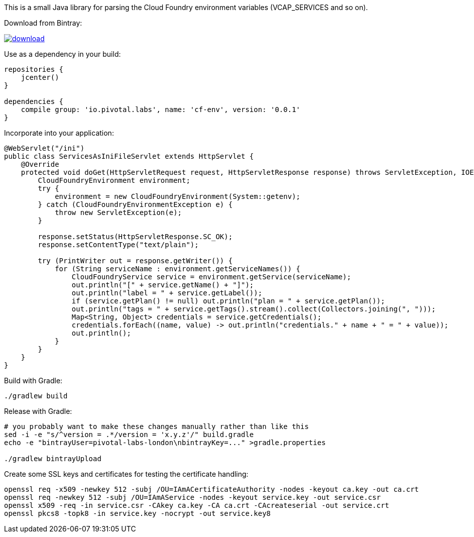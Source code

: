 This is a small Java library for parsing the Cloud Foundry environment variables (VCAP_SERVICES and so on).

// the first line of this file is used as a description in the POM, so keep it short and sweet!

Download from Bintray:

image::https://api.bintray.com/packages/pivotal-labs-london/maven/cf-env/images/download.svg[link="https://bintray.com/pivotal-labs-london/maven/cf-env/_latestVersion"]

Use as a dependency in your build:

--------------------------------------
repositories {
    jcenter()
}

dependencies {
    compile group: 'io.pivotal.labs', name: 'cf-env', version: '0.0.1'
}
--------------------------------------

Incorporate into your application:

--------------------------------------
@WebServlet("/ini")
public class ServicesAsIniFileServlet extends HttpServlet {
    @Override
    protected void doGet(HttpServletRequest request, HttpServletResponse response) throws ServletException, IOException {
        CloudFoundryEnvironment environment;
        try {
            environment = new CloudFoundryEnvironment(System::getenv);
        } catch (CloudFoundryEnvironmentException e) {
            throw new ServletException(e);
        }

        response.setStatus(HttpServletResponse.SC_OK);
        response.setContentType("text/plain");

        try (PrintWriter out = response.getWriter()) {
            for (String serviceName : environment.getServiceNames()) {
                CloudFoundryService service = environment.getService(serviceName);
                out.println("[" + service.getName() + "]");
                out.println("label = " + service.getLabel());
                if (service.getPlan() != null) out.println("plan = " + service.getPlan());
                out.println("tags = " + service.getTags().stream().collect(Collectors.joining(", ")));
                Map<String, Object> credentials = service.getCredentials();
                credentials.forEach((name, value) -> out.println("credentials." + name + " = " + value));
                out.println();
            }
        }
    }
}
--------------------------------------

Build with Gradle:

--------------------------------------
./gradlew build
--------------------------------------

Release with Gradle:

--------------------------------------
# you probably want to make these changes manually rather than like this
sed -i -e "s/^version = .*/version = 'x.y.z'/" build.gradle
echo -e "bintrayUser=pivotal-labs-london\nbintrayKey=..." >gradle.properties

./gradlew bintrayUpload
--------------------------------------

Create some SSL keys and certificates for testing the certificate handling:

--------------------------------------
openssl req -x509 -newkey 512 -subj /OU=IAmACertificateAuthority -nodes -keyout ca.key -out ca.crt
openssl req -newkey 512 -subj /OU=IAmAService -nodes -keyout service.key -out service.csr
openssl x509 -req -in service.csr -CAkey ca.key -CA ca.crt -CAcreateserial -out service.crt
openssl pkcs8 -topk8 -in service.key -nocrypt -out service.key8
--------------------------------------

